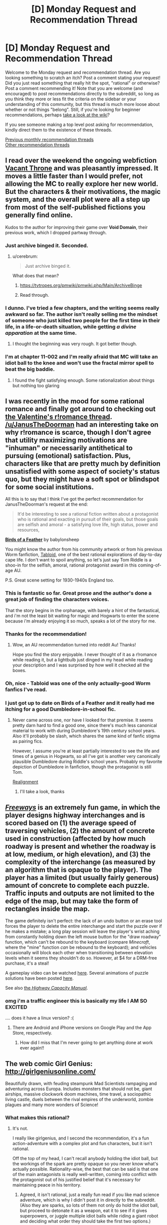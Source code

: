 #+TITLE: [D] Monday Request and Recommendation Thread

* [D] Monday Request and Recommendation Thread
:PROPERTIES:
:Author: AutoModerator
:Score: 37
:DateUnix: 1551711940.0
:DateShort: 2019-Mar-04
:END:
Welcome to the Monday request and recommendation thread. Are you looking something to scratch an itch? Post a comment stating your request! Did you just read something that really hit the spot, "rational" or otherwise? Post a comment recommending it! Note that you are welcome (and encouraged) to post recommendations directly to the subreddit, so long as you think they more or less fit the criteria on the sidebar or your understanding of this community, but this thread is much more loose about whether or not things "belong". Still, if you're looking for beginner recommendations, perhaps [[https://www.reddit.com/r/rational/wiki][take a look at the wiki]]?

If you see someone making a top level post asking for recommendation, kindly direct them to the existence of these threads.

[[http://www.reddit.com/r/rational/wiki/monthlyrecommendation][Previous monthly recommendation threads]]\\
[[http://pastebin.com/SbME9sXy][Other recommendation threads]]


** I read over the weekend the ongoing webfiction [[https://tcthrone.wordpress.com/][Vacant Throne]] and was pleasantly impressed. It moves a little faster than I would prefer, not allowing the MC to really explore her new world. But the characters & their motivations, the magic system, and the overall plot were all a step up from most of the self-published fictions you generally find online.

Kudos to the author for improving their game over *Void Domain*, their previous work, which I dropped partway through.
:PROPERTIES:
:Author: iftttAcct2
:Score: 16
:DateUnix: 1551732749.0
:DateShort: 2019-Mar-05
:END:

*** Just archive binged it. Seconded.
:PROPERTIES:
:Author: EliezerYudkowsky
:Score: 12
:DateUnix: 1551834907.0
:DateShort: 2019-Mar-06
:END:

**** u/cerebrum:
#+begin_quote
  Just archive binged it.
#+end_quote

What does that mean?
:PROPERTIES:
:Author: cerebrum
:Score: 1
:DateUnix: 1552035345.0
:DateShort: 2019-Mar-08
:END:

***** [[https://tvtropes.org/pmwiki/pmwiki.php/Main/ArchiveBinge]]
:PROPERTIES:
:Author: vorpal_potato
:Score: 5
:DateUnix: 1552067522.0
:DateShort: 2019-Mar-08
:END:


***** Read through.
:PROPERTIES:
:Author: Gurkenglas
:Score: 1
:DateUnix: 1552082977.0
:DateShort: 2019-Mar-09
:END:


*** I dunno. I've tried a few chapters, and the writing seems really awkward so far. The author isn't really selling me the mindset of someone who just killed two people for the first time in their life, in a life-or-death situation, while getting /a divine apparation/ at the same time.
:PROPERTIES:
:Author: CouteauBleu
:Score: 2
:DateUnix: 1551913651.0
:DateShort: 2019-Mar-07
:END:

**** I thought the beginning was very rough. It got better though.
:PROPERTIES:
:Author: NotTheDarkLord
:Score: 1
:DateUnix: 1552345889.0
:DateShort: 2019-Mar-12
:END:


*** I'm at chapter 11-002 and I'm really afraid that MC will take an idiot ball to the knee and won't use the fractal mirror spell to beat the big baddie.
:PROPERTIES:
:Author: Sonderjye
:Score: 1
:DateUnix: 1555279005.0
:DateShort: 2019-Apr-15
:END:

**** I found the fight satisfying enough. Some rationalization about things but nothing too glaring
:PROPERTIES:
:Author: iftttAcct2
:Score: 1
:DateUnix: 1555289944.0
:DateShort: 2019-Apr-15
:END:


** I was recently in the mood for some rational romance and finally got around to checking out [[https://old.reddit.com/r/rational/comments/aqwvxm/d_the_oops_better_late_than_never_romance_in/][the Valentine's r!romance thread]]. [[/u/JanusTheDoorman]] had an interesting take on why r!romance is scarce, though I don't agree that utility maximizing motivations are "inhuman" or necessarily antithetical to pursuing (emotional) satisfaction. Plus, characters like that are pretty much by definition unsatisfied with some aspect of society's status quo, but they might have a soft spot or blindspot for some social institutions.

All this is to say that I think I've got the perfect recommendation for JanusTheDoorman's request at the end:

#+begin_quote
  It'd be interesting to see a rational fiction written about a protagonist who is rational and exacting in pursuit of their goals, but those goals are selfish and amoral - a satisfying love life, high status, power and resources,
#+end_quote

[[https://archiveofourown.org/works/15996890/chapters/37322936][*Birds of a Feather*]] by babylonsheep

You might know the author from his community artwork or from his previous Worm fanfiction, [[https://forums.spacebattles.com/threads/tabloid-worm-artfic-%E2%80%94-complete.455278/][Tabloid]], one of the best rational explorations of day-to-day cape life. I don't want to spoil anything, so let's just say Tom Riddle is a shoo-in for the selfish, amoral, rational protagonist award in this coming-of-age AU.

P.S. Great scene setting for 1930-1940s England too.
:PROPERTIES:
:Author: nytelios
:Score: 15
:DateUnix: 1551719964.0
:DateShort: 2019-Mar-04
:END:

*** This is fantastic so far. Great prose and the author's done a great job of finding the characters voices.

That the story begins in the orphanage, with barely a hint of the fantastical, and i'm not the least bit waiting for magic and Hogwarts to enter the scene because i'm already enjoying it so much, speaks a lot of the story for me.
:PROPERTIES:
:Author: sparkc
:Score: 6
:DateUnix: 1551754128.0
:DateShort: 2019-Mar-05
:END:


*** Thanks for the recommendation!
:PROPERTIES:
:Author: JanusTheDoorman
:Score: 5
:DateUnix: 1551722332.0
:DateShort: 2019-Mar-04
:END:

**** Wow, an AU recommendation turned into reddit Au! Thanks!

Hope you find the story enjoyable. I never thought of it as a r!romance while reading it, but a lightbulb just dinged in my head while reading your description and I was surprised by how well it checked all the boxes.
:PROPERTIES:
:Author: nytelios
:Score: 1
:DateUnix: 1551731157.0
:DateShort: 2019-Mar-04
:END:


*** Oh, nice - Tabloid was one of the only actually-good Worm fanfics I've read.
:PROPERTIES:
:Author: JohnKeel
:Score: 3
:DateUnix: 1551741047.0
:DateShort: 2019-Mar-05
:END:


*** I just got up to date on Birds of a Feather and it really had me itching for a good Dumbledore-in-school fic.
:PROPERTIES:
:Author: Dent7777
:Score: 2
:DateUnix: 1552765428.0
:DateShort: 2019-Mar-16
:END:

**** Never came across one, nor have I looked for that premise. It seems pretty darn hard to find a good one, since there's much less canonical material to work with during Dumbledore's 19th century school years. Also it'll probably be slash, which shares the same kind of fanfic stigma as pairing fics.

However, I assume you're at least partially interested to see the life and times of a genius in Hogwarts, so all I've got is another very canonically plausible Dumbledore during Riddle's school years. Probably my favorite depiction of Dumbledore in fanfiction, though the protagonist is still Tom.

[[https://www.fanfiction.net/s/12331839/1/Realignment][Realignment]]
:PROPERTIES:
:Author: nytelios
:Score: 3
:DateUnix: 1552960879.0
:DateShort: 2019-Mar-19
:END:

***** I'll take a look, thanks
:PROPERTIES:
:Author: Dent7777
:Score: 2
:DateUnix: 1552961047.0
:DateShort: 2019-Mar-19
:END:


** [[https://captaingames.itch.io/freeways][/Freeways/]] is an extremely fun game, in which the player designs highway interchanges and is scored based on (1) the average speed of traversing vehicles, (2) the amount of concrete used in construction (affected by how much roadway is present and whether the roadway is at low, medium, or high elevation), and (3) the complexity of the interchange (as measured by an algorithm that is opaque to the player). The player has a limited (but usually fairly generous) amount of concrete to complete each puzzle. Traffic inputs and outputs are not limited to the edge of the map, but may take the form of rectangles inside the map.

The game definitely isn't perfect: the lack of an undo button or an erase tool forces the player to delete the entire interchange and start the puzzle over if he makes a mistake; a long play session will leave the player's wrist aching from constantly holding down the left mouse button for the "draw roadway" function, which can't be rebound to the keyboard (compare /Minecraft/, where the "mine" function /can/ be rebound to the keyboard); and vehicles occasionally will block each other when transitioning between elevation levels when it seems they shouldn't do so. However, at $4 for a DRM-free purchase, it's a steal!

A gameplay video can be watched [[https://www.youtube.com/watch?v=XDlzPVXzcsU][here]]. Several animations of puzzle solutions have been posted [[https://boards.4channel.org/wsg/thread/2711773#p2720237][here]].

See also [[https://en.wikipedia.org/wiki/Highway_Capacity_Manual][the /Highway Capacity Manual/]].
:PROPERTIES:
:Author: ToaKraka
:Score: 16
:DateUnix: 1551720412.0
:DateShort: 2019-Mar-04
:END:

*** omg i'm a traffic engineer this is basically my life I AM SO EXCITED

.... does it have a linux version? :(
:PROPERTIES:
:Author: MagicWeasel
:Score: 7
:DateUnix: 1551750523.0
:DateShort: 2019-Mar-05
:END:

**** There are Android and iPhone versions on Google Play and the App Store, respectively.
:PROPERTIES:
:Author: ToaKraka
:Score: 3
:DateUnix: 1551780310.0
:DateShort: 2019-Mar-05
:END:

***** How did I miss that I'm never going to get anything done at work ever again!!
:PROPERTIES:
:Author: MagicWeasel
:Score: 4
:DateUnix: 1551783282.0
:DateShort: 2019-Mar-05
:END:


** The web comic Girl Genius: [[http://girlgeniusonline.com/]]

Beautifully drawn, with feuding steampunk Mad Scientists rampaging and adventuring across Europa. Includes monsters that should not be, giant airships, massive clockwork doom machines, time travel, a sociopathic living castle, duels between the rival empires of the underworld, zombie plagues and many more wonders of Science!
:PROPERTIES:
:Author: andor3333
:Score: 14
:DateUnix: 1551724148.0
:DateShort: 2019-Mar-04
:END:

*** What makes this rational?
:PROPERTIES:
:Author: Sonderjye
:Score: 2
:DateUnix: 1551749650.0
:DateShort: 2019-Mar-05
:END:

**** It's not.

I really like girlgenius, and I second the recommendation, it's a fun action-adventure with a complex plot and fun characters, but it isn't rational.

Off the top of my head, I can't recall anybody holding the idiot ball, but the workings of the spark are pretty opaque so you never know what's actually possible. Rationality-wise, the best that can be said is that one of the main antagonists is really well-written, coming into conflict with the protagonist out of his justified belief that it's necessary for maintaining peace in his territory.
:PROPERTIES:
:Author: tjhance
:Score: 6
:DateUnix: 1551752831.0
:DateShort: 2019-Mar-05
:END:

***** Agreed, it isn't rational, just a really fun read if you like mad science adventure, which is why I didn't post it in directly to the subreddit. (Also they are sparks, so lots of them not only do hold the idiot ball, but proceed to detonate it as a weapon, eat it to see if it gives superpowers, or juggle multiple idiot balls while riding a giant robot and deciding what order they should take the first two options.)
:PROPERTIES:
:Author: andor3333
:Score: 3
:DateUnix: 1551753393.0
:DateShort: 2019-Mar-05
:END:


**** The aesthetic is somewhat close to it. Characters are fairly smart, have reasonable beliefs, and mostly act based on their incentives, biases and personality. It's all very cartoonish and exaggerated (eg, it's the kind of story where the protagonists would start looking for a spy in a dinner party, except it turns out /everyone/ at the party is a spy for a different government organization), but within the bounds of the medium everyone's decision and personality makes sense.

Also, the aesthetic is pretty rational-like. This is the kind of story where the villains often say "Screw this, let's play it safe" and immediately shoots James Bond; where the protagonists will say "You know what, let's make a backup of the Giant Evil Portal Disruptor, just in case the first one fails", and otherwise makes fun of similar adventure story tropes.
:PROPERTIES:
:Author: CouteauBleu
:Score: 6
:DateUnix: 1551907583.0
:DateShort: 2019-Mar-07
:END:

***** u/EliezerYudkowsky:
#+begin_quote
  it's the kind of story where the protagonists would start looking for a spy in a dinner party, except it turns out everyone at the party is a spy for a different government organization
#+end_quote

Gee, can't think of any ratfic where that was ever a trope...
:PROPERTIES:
:Author: EliezerYudkowsky
:Score: 6
:DateUnix: 1552002415.0
:DateShort: 2019-Mar-08
:END:

****** ... you mean the School Battles arc in HP:MoR? It's a little different from what I had in mind, but sure.
:PROPERTIES:
:Author: CouteauBleu
:Score: 5
:DateUnix: 1552040340.0
:DateShort: 2019-Mar-08
:END:


**** But it is...For the Science!
:PROPERTIES:
:Author: serge_cell
:Score: 1
:DateUnix: 1551769151.0
:DateShort: 2019-Mar-05
:END:


** Reminder: just because [[https://archiveofourown.org/works/5627803/chapters/12963046][Animorphs: The Reckoning]] hasn't updated in a while doesn't mean it's not mandatory reading for every [[/r/rational][r/rational]] member anymore.

There /will/ be random /The Reckoning/ quizzes. Anyone who fails them /will/ be brutally terminated. You have been warned.

Anyway, there have been a few new fics popping up here lately. Are any of them good?
:PROPERTIES:
:Author: CouteauBleu
:Score: 9
:DateUnix: 1551907912.0
:DateShort: 2019-Mar-07
:END:

*** u/xamueljones:
#+begin_quote
  There /will/ be random /The Reckoning/ quizzes.
#+end_quote

Just for fun, can you give a question to test me? Go easy on me; I've only read The Reckoning two times.

​
:PROPERTIES:
:Author: xamueljones
:Score: 3
:DateUnix: 1551916635.0
:DateShort: 2019-Mar-07
:END:

**** Heh.

Hmmm... An early one, to avoid spoilers. When do the kids discover that Garett can use thoughtspeak to paralyze enemies?
:PROPERTIES:
:Author: CouteauBleu
:Score: 1
:DateUnix: 1551958258.0
:DateShort: 2019-Mar-07
:END:

***** Ooo! I actually know that one.

It's when the two are trying to acquire a deep-sea morph by using a sperm whale to bait a squid for acquiring and the squid nearly kills Tobias, Garret paralyzes it for Tobias to escape. Looking up when that occurs, it's Chapter #12: Tobias.

Thanks, that was fun.
:PROPERTIES:
:Author: xamueljones
:Score: 2
:DateUnix: 1551977490.0
:DateShort: 2019-Mar-07
:END:


*** Do you think it would be still be good if you've never read an animorphs book before and only have a vague notion of what it's about from some episodes you saw on tv as a kid?
:PROPERTIES:
:Author: emilybanc
:Score: 2
:DateUnix: 1551975987.0
:DateShort: 2019-Mar-07
:END:

**** Yeah. The first chapters are a little fast-paced and assume that you're already familiar with the setting, but at no point does the plot become impossible to follow if you haven't read the originals.

(well, the oatmeal reveal is a little weird if you haven't read the original, but whatever)

Plus, the basic concept is pretty straightforward to begin with: evil mind-control aliens are invading, friendly alien gives superpowers to a bunch of kids to fight them.
:PROPERTIES:
:Author: CouteauBleu
:Score: 2
:DateUnix: 1551980113.0
:DateShort: 2019-Mar-07
:END:


**** All i knew about animorphs going in was that it was about a bunch of kids that could turn into animals, no more, and i love the story.
:PROPERTIES:
:Author: sparkc
:Score: 2
:DateUnix: 1552011348.0
:DateShort: 2019-Mar-08
:END:


**** Yes, I think so. You might not appreciate how much richness was added to the source material - descriptions of alien mindsets are WAY better than in canon - but that's just a small bonus.
:PROPERTIES:
:Author: hyphenomicon
:Score: 2
:DateUnix: 1552024571.0
:DateShort: 2019-Mar-08
:END:


** I'm looking for something with an anti-hero or retired villain protagonist. The kind of person who gets the job done in the most efficient possible way, even if it's incredibly brutal, often to the shock of the more 'heroic' characters. Bonus points for [[https://tvtropes.org/pmwiki/pmwiki.php/Main/WhatTheHellHero][What the Hell Hero?]] moments, when the 'heroic' character(s) are actually causing more problems than they solve.

I would also be interested in villain protagonists who put villainy on hold to deal with a problem that the heroes are too stupid to see/don't see as a problem, like [[https://fictionhub.io/story/the-metropolitan-man/][The Metropolitan Man]]
:PROPERTIES:
:Author: CrovaxII
:Score: 7
:DateUnix: 1551738154.0
:DateShort: 2019-Mar-05
:END:

*** [[http://www.giantitp.com/comics/oots0001.html][Order of The Stick]] has a pretty big 'what the hell hero' moment. It's a webcomic set in a DnD setting were the fourth wall has been battered to the point the characters talk about the game mechanics of the universe all the time.

[[https://fanfiction.net/s/5536346/1/Inviolate][Inviolate]] is a fan fix staring lex Luther and has him end up fighting against a world wide conspiracy. It start off really good but gradually gets worse over time untill I just strudled to read any more around chapter 14. I would recommend reading the first chapter as a one shot.
:PROPERTIES:
:Author: Palmolive3x90g
:Score: 3
:DateUnix: 1551779635.0
:DateShort: 2019-Mar-05
:END:


*** Not quite what you're looking g for but I think you might like the genre of "gritty" cops/investigators:

Jim Butcher, Dresden Files

Glen Cook, Garret PI

Mike Carey, Felix Castor

F Paul Wilson

Alex Bledsoe, Eddie LaCrosse
:PROPERTIES:
:Author: iftttAcct2
:Score: 2
:DateUnix: 1551756203.0
:DateShort: 2019-Mar-05
:END:


** Anyone got any Hunger Games fanfic to recommend?
:PROPERTIES:
:Author: MagicWeasel
:Score: 7
:DateUnix: 1551750429.0
:DateShort: 2019-Mar-05
:END:

*** There's a short occurrence of this in Alicorn's /Adventures in Effulgence/ glowfic, which primarily occurs as fix-it fic wherein one Bella Swan applies several other Bells to the problem.
:PROPERTIES:
:Author: red_adair
:Score: 1
:DateUnix: 1551820877.0
:DateShort: 2019-Mar-06
:END:

**** OK it looks like Adventures in Effulgence is, like, extremely long. Can someone point me to the THG section? It's... not looking easy to find.
:PROPERTIES:
:Author: MagicWeasel
:Score: 2
:DateUnix: 1551834796.0
:DateShort: 2019-Mar-06
:END:

***** [[http://edgeofyourseat.dreamwidth.org/2121.html][See this page]], then go to 6, "fire and water". Anything marked with Ω is part of the Hunger Games section of it.
:PROPERTIES:
:Author: alexanderwales
:Score: 2
:DateUnix: 1551844096.0
:DateShort: 2019-Mar-06
:END:

****** phew there's a lot! cheers, i wondered what all the symbols meant. i will see how i like it!
:PROPERTIES:
:Author: MagicWeasel
:Score: 1
:DateUnix: 1551844343.0
:DateShort: 2019-Mar-06
:END:


** Okay, so.. Lets see: Can anyone name some good lit-rpgs or harem comedies with any (and preferably all) of : A female protagonist. A non-sociopatic protagonist. Actual polyamory. and Competent Execution? Goal is to find something to tide me over between the Erogamer updates that scratch at least approximately the same itch. Best match so far is Elliot Kay.
:PROPERTIES:
:Author: Izeinwinter
:Score: 10
:DateUnix: 1551719829.0
:DateShort: 2019-Mar-04
:END:

*** [[https://forum.questionablequesting.com/threads/the-sins-of-cinnamon.7774/][The Sins of Cinnamon]] is in hiatus but might interest you.
:PROPERTIES:
:Author: Acromantula92
:Score: 8
:DateUnix: 1551736867.0
:DateShort: 2019-Mar-05
:END:

**** It actually updated pretty recently!
:PROPERTIES:
:Author: Flashbunny
:Score: 2
:DateUnix: 1551827534.0
:DateShort: 2019-Mar-06
:END:


*** I have a list of stories that I keep which involve characters dealing with romance and sex in intelligent and reasonable ways (even if they don't necessarily do the same outside of relationships). Most of the linked stories have sex scenes, but not all of them are pornographic. Also, I posted nearly the exact same list to the previous Valentine's Day Thread.

I'm too lazy to write up summaries for each rec, so I'm just copy-pasting the summary descriptions even if they aren't the best.

[[https://forum.questionablequesting.com/threads/conduit-rwby.6471/][Condiut]] [RWBY][NSFW] - Come for the kinky spirit sex and cool powers, stay for the responsible approach to polygamous relationships and deep philosophical dilemmas!

[[https://forum.questionablequesting.com/threads/amelia-worm-au.916/][Amelia]] [Worm AU] - Amy Dallon is pushed by the S9, hard enough to actually *fight back*. From there, things diverge from canon.

[[https://forum.questionablequesting.com/threads/the-sins-of-cinnamon.7774/][The Sins of Cinnamon]] [Original Fiction][NSFW] - Everyone is born with a birth class and a gift, and everyone with a particularly dangerous class gets monitored and registered. Everyone gets a career class once they start working, but Artificer became more popular than Adventurer years ago. There are dungeons, but they've been sealed. There are dragons, but they were nearly hunted to extinction and now the nature preserves are well guarded. Prostitution isn't illegal, which is good, because Cinnamon Wallace likes being open about who and what she is. The gods left the world years ago, it is said that they will never return, not until all the world is dust, and the stars rain like fire from the sky. And so, when an Oracle prophesied that Cinnamon Wallace would one day meet a god, and be judged for her sins, the Oracle's words were dismissed. Surely, if the world was going to end, someone else would have also foreseen it?

[[https://forum.questionablequesting.com/threads/monstergirlcity-ace-detective.3154/][Monster Girl City: Ace Detective]] [Monster Girl Quest][NSFW] - You are Monstergirlcity's only human woman and detective, the legendary Ace. What bizarre mystery will you face? Here's a [[https://fiction.live/stories/monstergirlcity-ace-detective/ozWAGdPAACtkX4dJ5][link]] to the original site for the story.

[[https://forum.questionablequesting.com/threads/a-rousing-rebirth-veilfall-original.5813/][A Rousing Rebirth]] [Original Fiction][NSFW] - /A Rousing Rebirth/ is the story of two magical girls and their origins, their adventures, and their intimate lives, in a near-future alternate history which presents them with challenges both familiar and exotic.

[[https://archiveofourown.org/works/11508537/chapters/25824003][My Completely Normal Parahuman: Tantric is Magic]] [Worm][NSFW] - Being a Tantric Witch is harder than you think. First, dealing with the fact that you got it from your mother. Second, the trauma from finding the ten pounds of anal beads in the back of her wardrobe confirming that you got it from your mother. Third, it's pretty hard to be a hero when your power comes from sex, lust, and rock'n'rollin the boat. The fourth and most difficult part about the whole thing though? My name is Taylor Hebert... and I look like a fucking stripper.

[[https://forums.sufficientvelocity.com/threads/battle-action-harem-highschool-side-character-quest-no-sv-you-are-the-waifu.15335/][Battle Action Harem Highschool Side Character Quest (No SV, you are the Waifu)]] [Original Fiction] - So, after seeing too many harem series, I made a quest. A lot of IS and it's innumerable derivatives, a lot of Muv-Luv (very Ironic I know), a lot of Knight Run, some Sentou Yousei Yukikaze, mixed together with my personal antipathy for harem series, we get this. Battle-Action-Harem-Highschool... Side Character Quest. No Sufficient Velocity. You */are/* the waifu.

[[https://forum.questionablequesting.com/threads/the-erogamer-original.5465/][Erogamer]] [Gamer][NSFW] - The story of a human being who one day saw a status screen displaying her BOD, LST, SED, FUK, PRV, and ERO. "This is more depth than I was expecting with my porn quest." --- all of the readers. This is way more depth than I was expecting with my porn quest, even taking the previous statement into account." --- Sirrocco

[[https://www.asstr.org/%7EA_Strange_Geek/novels/PilferedPrincess/][The Pilfered Princess]] [Original Fiction][NSFW] - An evil sorcerer kidnaps a princess in his bid for conquest, but gets more than he bargained for. A humorous sendup of formula fantasy stories.

[[https://www.royalroad.com/fiction/23173/the-simulacrum][The Simulacrum]] [Original Fiction] - An amnesiac guy from our world is sent into a harem romance comedy show, except instead of being the protagonist, which is the typical thing for how these stories tend to go, he is the idiot friend of the protagonist. The world closely follows narrative tropes from the genre and he uses his genre savviness to avoid awkward situations that normally arise out of these stories, and figure out what's going on and why he is here.

[[https://archiveofourown.org/works/17061161/chapters/40116860][The Care and Feeding of Magical Creatures]] [Original Fiction][NSFW] - When I was nineteen, a sweet and very determined succubus came to abduct me out of my bed and off to her home in Pandemonium. Getting off Earth was a wild ride, but it was nothing compared to what happened after we escaped...

[[https://archiveofourown.org/works/1246519/chapters/2562553][Ship of the Line (Forever After Earth #1)]] [Buffy the Vampire Slayer/Multi-Crossover][NSFW] - To get Willow to wear a more daring costume, Buffy and Xander agree to go in the same costume Willow does. Buffy picks a set of matching costumes that are something called FAE... When the spell wears off, Buffy, Xander, and Willow are left with new bodies, life-changing memories, and a city-sized starship. Hijinks Ensue.
:PROPERTIES:
:Author: xamueljones
:Score: 7
:DateUnix: 1551796471.0
:DateShort: 2019-Mar-05
:END:

**** The Simulacrum is honestly hilarious so far, and he actually is using his genre savviness as advertised. I'm not too far in, but I had to second the recommendation.
:PROPERTIES:
:Author: kraryal
:Score: 5
:DateUnix: 1551808054.0
:DateShort: 2019-Mar-05
:END:

***** Haven't laughed once in the first four chapters so waiting for it to start getting funny.

Also the story needs a beta badly and someone in the comments corrected the typos and the author still didn't fix them.
:PROPERTIES:
:Author: RMcD94
:Score: 2
:DateUnix: 1552011216.0
:DateShort: 2019-Mar-08
:END:

****** That's true, it could use some polish. I guess our humour just differs though.
:PROPERTIES:
:Author: kraryal
:Score: 2
:DateUnix: 1552061945.0
:DateShort: 2019-Mar-08
:END:


**** Have you tried [[https://www.literotica.com/s/dream-drive-ch-01][Dream Drive]]?
:PROPERTIES:
:Author: TyeJoKing
:Score: 3
:DateUnix: 1552045222.0
:DateShort: 2019-Mar-08
:END:

***** Oh thanks for the rec. I've heard of it, but I kept putting it off on my to-read list for later.

Guess I'll read it now. ;)
:PROPERTIES:
:Author: xamueljones
:Score: 1
:DateUnix: 1552064341.0
:DateShort: 2019-Mar-08
:END:


*** A whiff on female protagonist (kinda), and will no longer be updating, but [[http://soulriders.net/brian/fanfic/kbdh/][Kyon: Big Damn Hero]] might be worth checking out if Haruhi fic is alright.
:PROPERTIES:
:Author: Badewell
:Score: 2
:DateUnix: 1551765551.0
:DateShort: 2019-Mar-05
:END:

**** I remember enjoying it greatly, but unfortunately it is unfinished and the author is literally dead.
:PROPERTIES:
:Author: eternal-potato
:Score: 2
:DateUnix: 1551813639.0
:DateShort: 2019-Mar-05
:END:


** *recommendation*

I would like to recommend [[/r/JumpChain][r/JumpChain]] specifically their [[https://www.reddit.com/r/JumpChain/comments/58wjvc/relevant_jumpchain_links_jumps_builds_etc/][jump link page]] that has a huge list of CYOA's for various different fictions.

The premise of jump chain is that every ten years you go to new a fictional world and get to select perks and disadvantages, baced on a pre made CYOA document, for that world. As you can imagine, after a few 'jumps' if you are picking perks intelligently, your character becomes an unstoppable God and it ceases to be a challenge.

If you only take jumps on there own, or impose challenges on yourself, it can be a stimulating mental exorcise to maximize your odds of survivel. I enjoy balancing the perks and drawbacks to get the most power with the least risk and I find it fun to look at a jump after I have finished a series.

Also this [[https://i.redd.it/u4x6m9e3l3k21.jpg][picture]].

*request*

I have come to despise nigh omniscient characters in fiction as all the examples of them being used I have seen tend to cause plot holes when the don't take the actions they should to achieve there goal. Or worse were added to cover up plot holes in the worse possible way. Infinity War, Worm and The last god kubra are all examples of this to some extent.

Dose anyone have a recommendation for something containing a nigh omniscient (or something like that) used well?

EDIT: spelling.
:PROPERTIES:
:Author: Palmolive3x90g
:Score: 5
:DateUnix: 1551742500.0
:DateShort: 2019-Mar-05
:END:

*** u/ToaKraka:
#+begin_quote
  [[/r/JumpChain][r/JumpChain]]
#+end_quote

[[https://boards.4channel.org/tg/jumpchain][There's also a very active jumpchain community on 4channel.]]
:PROPERTIES:
:Author: ToaKraka
:Score: 2
:DateUnix: 1551744988.0
:DateShort: 2019-Mar-05
:END:


*** I still don't really get the jump train. Is anyone writing stries based on this or?
:PROPERTIES:
:Author: Sonderjye
:Score: 1
:DateUnix: 1556169904.0
:DateShort: 2019-Apr-25
:END:


** Any positive Warhammer 40k stories? I'm aware it's a bit of an oxymoron.

[[https://forums.sufficientvelocity.com/threads/embers-in-the-dusk-a-planetary-governor-quest-43k.10642/]] Embers In the Dark is a decent quest wherein which the players actually have a hopeful future.
:PROPERTIES:
:Author: Adeen_Dragon
:Score: 2
:DateUnix: 1551838155.0
:DateShort: 2019-Mar-06
:END:

*** The culture explores warhammer 40k is pretty good.
:PROPERTIES:
:Author: andor3333
:Score: 1
:DateUnix: 1551844690.0
:DateShort: 2019-Mar-06
:END:

**** Wait that sounds amazing! This the one? [[https://archiveofourown.org/works/649448/chapters/1181375]]

How much familiarity with 40k (and the Culture) is needed?
:PROPERTIES:
:Author: I_Probably_Think
:Score: 1
:DateUnix: 1551898735.0
:DateShort: 2019-Mar-06
:END:

***** I wasn't very familiar with 40k and had only read one culture book and it made sense to me. That is the one though I read it originally here: [[http://sync.in/ep/pad/view/ro.f7Ii2bq8IM01rFxsOm/latest]]

Not sure which is more complete.
:PROPERTIES:
:Author: andor3333
:Score: 1
:DateUnix: 1551899190.0
:DateShort: 2019-Mar-06
:END:

****** That version claims to have last been updated 2014; the AO3 version's latest chapter is dated to 2015.
:PROPERTIES:
:Author: I_Probably_Think
:Score: 1
:DateUnix: 1551930759.0
:DateShort: 2019-Mar-07
:END:


** Any other great Harry Potter fanfics? Over the past few weeks, I've read HPMOR, Seventh Horcrux, and (from this thread) Birds of a Feather. Wondering if there are any other strongly recommended stories of similar quality.
:PROPERTIES:
:Author: Shaolang
:Score: 2
:DateUnix: 1551984858.0
:DateShort: 2019-Mar-07
:END:

*** If you were into the comedy aspect, the aptly named [[https://www.fanfiction.net/s/3401052/1/A-Black-Comedy][A Black Comedy]] is one of my favorites.

I also really like [[https://www.fanfiction.net/s/3384712/1/The-Lie-I-ve-Lived][The Lie I've Lived]], though the protagonist and writing can be hit and miss for some people.
:PROPERTIES:
:Author: Makin-
:Score: 4
:DateUnix: 1551990678.0
:DateShort: 2019-Mar-08
:END:


*** As best as i can remember I've only ever read the entirety of five HP fanfics, which are the three you've mentioned as well as [[https://www.fanfiction.net/s/9238861/1/Applied-Cultural-Anthropology-or][Applied Cultural Anthropology]] and [[https://www.fanfiction.net/s/9950232/1/Hermione-Granger-and-the-Perfectly-Reasonable-Explanation][Hermoine Granger and the Perfectly Reasonable Explanation]]
:PROPERTIES:
:Author: sparkc
:Score: 2
:DateUnix: 1552011539.0
:DateShort: 2019-Mar-08
:END:


*** The Pureblood Pretense series by murkybluematter is very good. It's AU. James and Lily give birth to a girl named Harriet who at 11 chooses to masquerade as her male "cousin", Archie Black, to attend a Hogwarts that non-Purebloods are banned from attending due to the machinations of highly successful politician Tom Riddle.

One of the main draws is that Harriet is a potions nerd and the author devotes a lot of attention to plausible academic theories and practical challenges of the subject. It doesn't take a Brandon Sanderson approach of describing all the rules in advance, but it makes you feel like there's real scientific intellectual work going on just out of sight. This is the best described magic in HP fanfic I can recall seeing.

Lots of stories have prodigies who seem more like idiots. This one has a prodigy who is genuinely smart, so it's very fun.
:PROPERTIES:
:Author: hyphenomicon
:Score: 1
:DateUnix: 1552025117.0
:DateShort: 2019-Mar-08
:END:


*** The only actual good one is A Difference in the Family
:PROPERTIES:
:Score: 0
:DateUnix: 1552013190.0
:DateShort: 2019-Mar-08
:END:


** Any rational fiction with air or wind magic beside aeromancer(which I loved before the autor dropped it)?

Any rational fiction centered around dragons?
:PROPERTIES:
:Author: sensonokami
:Score: 2
:DateUnix: 1552258395.0
:DateShort: 2019-Mar-11
:END:

